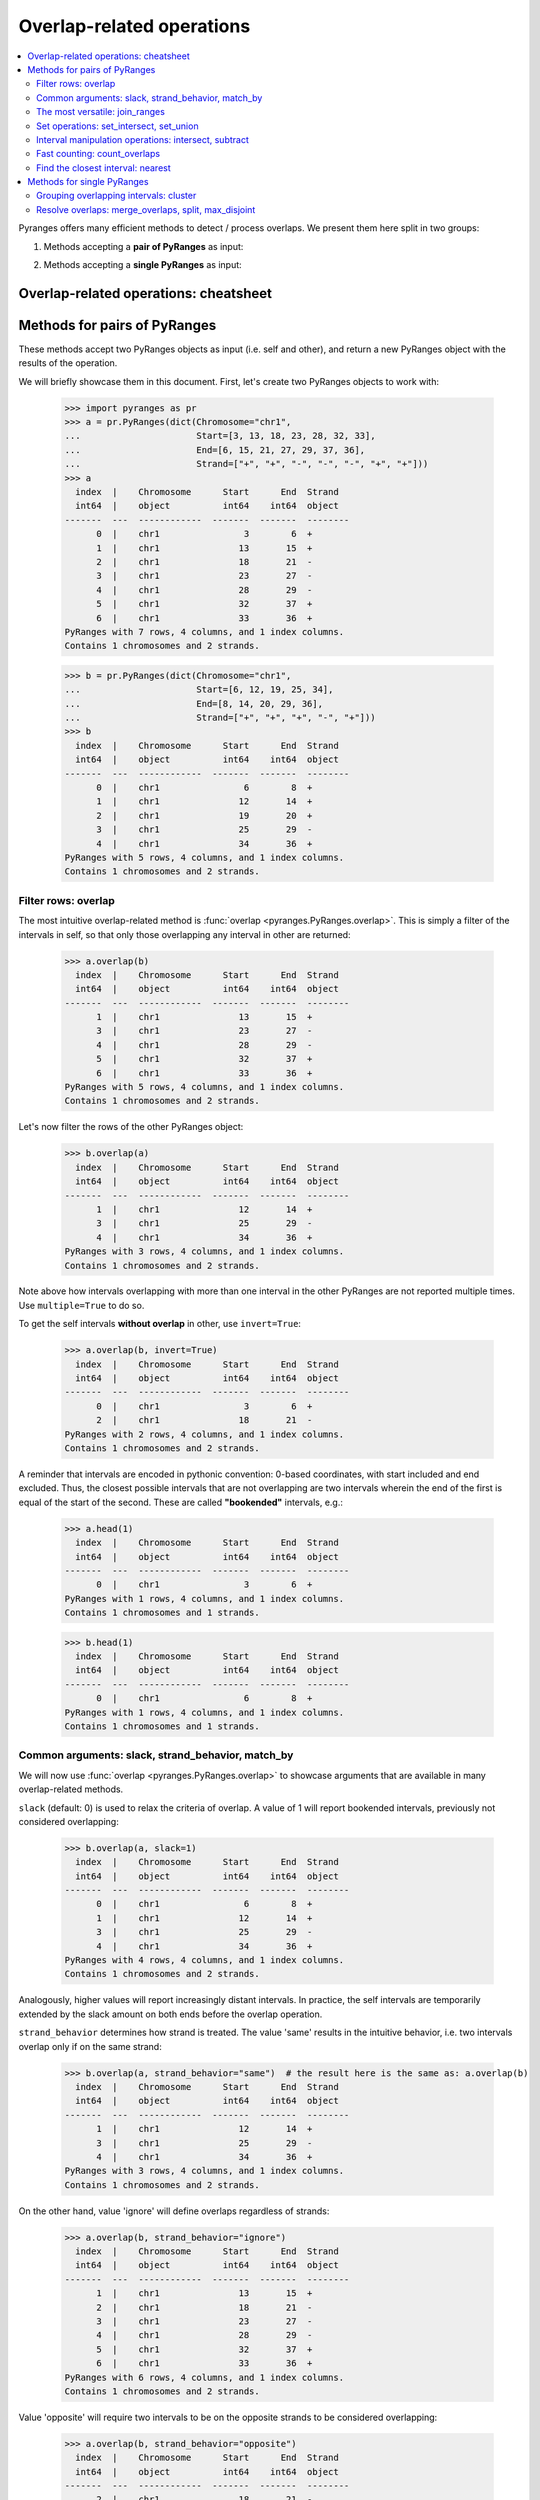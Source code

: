 Overlap-related operations
~~~~~~~~~~~~~~~~~~~~~~~~~~

.. contents::
   :local:
   :depth: 2



Pyranges offers many efficient methods to detect / process overlaps. We present them here split in two groups:

1. Methods accepting a **pair of PyRanges** as input:

.. autosummary::
    :toctree: _generated_hidden
    :template: custom_method_summary.rst

    pyranges.PyRanges.overlap
    pyranges.PyRanges.join_ranges
    pyranges.PyRanges.set_intersect
    pyranges.PyRanges.set_union
    pyranges.PyRanges.intersect
    pyranges.PyRanges.subtract_ranges
    pyranges.PyRanges.count_overlaps
    pyranges.PyRanges.nearest

2. Methods accepting a **single PyRanges** as input:

.. autosummary::
    :toctree: _generated_hidden2
    :template: custom_method_summary.rst

    pyranges.PyRanges.cluster
    pyranges.PyRanges.merge_overlaps
    pyranges.PyRanges.split
    pyranges.PyRanges.max_disjoint

Overlap-related operations: cheatsheet
======================================

.. image:: images/cheatsheet_overlap.png

Methods for pairs of PyRanges
=============================
These methods accept two PyRanges objects as input (i.e. self and other),
and return a new PyRanges object with the results of the operation.

We will briefly showcase them in this document. First, let's create two PyRanges objects to work with:

  >>> import pyranges as pr
  >>> a = pr.PyRanges(dict(Chromosome="chr1",
  ...                      Start=[3, 13, 18, 23, 28, 32, 33],
  ...                      End=[6, 15, 21, 27, 29, 37, 36],
  ...                      Strand=["+", "+", "-", "-", "-", "+", "+"]))
  >>> a
    index  |    Chromosome      Start      End  Strand
    int64  |    object          int64    int64  object
  -------  ---  ------------  -------  -------  --------
        0  |    chr1                3        6  +
        1  |    chr1               13       15  +
        2  |    chr1               18       21  -
        3  |    chr1               23       27  -
        4  |    chr1               28       29  -
        5  |    chr1               32       37  +
        6  |    chr1               33       36  +
  PyRanges with 7 rows, 4 columns, and 1 index columns.
  Contains 1 chromosomes and 2 strands.

  >>> b = pr.PyRanges(dict(Chromosome="chr1",
  ...                      Start=[6, 12, 19, 25, 34],
  ...                      End=[8, 14, 20, 29, 36],
  ...                      Strand=["+", "+", "+", "-", "+"]))
  >>> b
    index  |    Chromosome      Start      End  Strand
    int64  |    object          int64    int64  object
  -------  ---  ------------  -------  -------  --------
        0  |    chr1                6        8  +
        1  |    chr1               12       14  +
        2  |    chr1               19       20  +
        3  |    chr1               25       29  -
        4  |    chr1               34       36  +
  PyRanges with 5 rows, 4 columns, and 1 index columns.
  Contains 1 chromosomes and 2 strands.


Filter rows: overlap
--------------------

The most intuitive overlap-related method is :func:`overlap <pyranges.PyRanges.overlap>`.
This is simply a filter of the intervals in self, so that only those overlapping any interval in other are returned:

  >>> a.overlap(b)
    index  |    Chromosome      Start      End  Strand
    int64  |    object          int64    int64  object
  -------  ---  ------------  -------  -------  --------
        1  |    chr1               13       15  +
        3  |    chr1               23       27  -
        4  |    chr1               28       29  -
        5  |    chr1               32       37  +
        6  |    chr1               33       36  +
  PyRanges with 5 rows, 4 columns, and 1 index columns.
  Contains 1 chromosomes and 2 strands.

Let's now filter the rows of the other PyRanges object:

  >>> b.overlap(a)
    index  |    Chromosome      Start      End  Strand
    int64  |    object          int64    int64  object
  -------  ---  ------------  -------  -------  --------
        1  |    chr1               12       14  +
        3  |    chr1               25       29  -
        4  |    chr1               34       36  +
  PyRanges with 3 rows, 4 columns, and 1 index columns.
  Contains 1 chromosomes and 2 strands.

Note above how intervals overlapping with more than one interval in the other PyRanges are not reported multiple times.
Use ``multiple=True`` to do so.

To get the self intervals **without overlap** in other, use ``invert=True``:

  >>> a.overlap(b, invert=True)
    index  |    Chromosome      Start      End  Strand
    int64  |    object          int64    int64  object
  -------  ---  ------------  -------  -------  --------
	0  |    chr1                3        6  +
	2  |    chr1               18       21  -
  PyRanges with 2 rows, 4 columns, and 1 index columns.
  Contains 1 chromosomes and 2 strands.

A reminder that intervals are encoded in pythonic convention:
0-based coordinates, with start included and end excluded.
Thus, the closest possible intervals that are not overlapping are two intervals wherein
the end of the first is equal of the start of the second. These are called **"bookended"** intervals, e.g.:

  >>> a.head(1)
    index  |    Chromosome      Start      End  Strand
    int64  |    object          int64    int64  object
  -------  ---  ------------  -------  -------  --------
        0  |    chr1                3        6  +
  PyRanges with 1 rows, 4 columns, and 1 index columns.
  Contains 1 chromosomes and 1 strands.

  >>> b.head(1)
    index  |    Chromosome      Start      End  Strand
    int64  |    object          int64    int64  object
  -------  ---  ------------  -------  -------  --------
        0  |    chr1                6        8  +
  PyRanges with 1 rows, 4 columns, and 1 index columns.
  Contains 1 chromosomes and 1 strands.


Common arguments: slack, strand_behavior, match_by
--------------------------------------------------

We will now use :func:`overlap <pyranges.PyRanges.overlap>` to showcase arguments
that are available in many overlap-related methods.

``slack`` (default: 0) is used to relax the criteria of overlap.
A value of 1 will report bookended intervals, previously not considered overlapping:

  >>> b.overlap(a, slack=1)
    index  |    Chromosome      Start      End  Strand
    int64  |    object          int64    int64  object
  -------  ---  ------------  -------  -------  --------
	0  |    chr1                6        8  +
	1  |    chr1               12       14  +
	3  |    chr1               25       29  -
	4  |    chr1               34       36  +
  PyRanges with 4 rows, 4 columns, and 1 index columns.
  Contains 1 chromosomes and 2 strands.

Analogously, higher values will report  increasingly distant intervals.
In practice, the self intervals are temporarily extended by the slack amount on both ends before the overlap operation.

``strand_behavior`` determines how strand is treated.
The value 'same' results in the intuitive behavior, i.e. two intervals overlap only if on the same strand:

  >>> b.overlap(a, strand_behavior="same")  # the result here is the same as: a.overlap(b)
    index  |    Chromosome      Start      End  Strand
    int64  |    object          int64    int64  object
  -------  ---  ------------  -------  -------  --------
        1  |    chr1               12       14  +
        3  |    chr1               25       29  -
        4  |    chr1               34       36  +
  PyRanges with 3 rows, 4 columns, and 1 index columns.
  Contains 1 chromosomes and 2 strands.

On the other hand, value 'ignore' will define overlaps regardless of strands:

  >>> a.overlap(b, strand_behavior="ignore")
    index  |    Chromosome      Start      End  Strand
    int64  |    object          int64    int64  object
  -------  ---  ------------  -------  -------  --------
	1  |    chr1               13       15  +
	2  |    chr1               18       21  -
	3  |    chr1               23       27  -
	4  |    chr1               28       29  -
	5  |    chr1               32       37  +
	6  |    chr1               33       36  +
  PyRanges with 6 rows, 4 columns, and 1 index columns.
  Contains 1 chromosomes and 2 strands.

Value 'opposite' will require two intervals to be on the opposite strands to be considered overlapping:

  >>> a.overlap(b, strand_behavior="opposite")
    index  |    Chromosome      Start      End  Strand
    int64  |    object          int64    int64  object
  -------  ---  ------------  -------  -------  --------
	2  |    chr1               18       21  -
  PyRanges with 1 rows, 4 columns, and 1 index columns.
  Contains 1 chromosomes and 1 strands.

Naturally, values 'same' and 'opposite' can only be used when the PyRanges objects have
valid strand information, i.e. the Strand column is present and all its values are either '+' or '-':

  >>> b_unstranded = b.remove_strand()
  >>> b_unstranded
    index  |    Chromosome      Start      End
    int64  |    object          int64    int64
  -------  ---  ------------  -------  -------
        0  |    chr1                6        8
        1  |    chr1               12       14
        2  |    chr1               19       20
        3  |    chr1               25       29
        4  |    chr1               34       36
  PyRanges with 5 rows, 3 columns, and 1 index columns.
  Contains 1 chromosomes.

  >>> a.overlap(b_unstranded, strand_behavior="same")
  Traceback (most recent call last):
    ...
  ValueError: Can only do same strand operations when both PyRanges contain valid strand info.

See function :func:`strand_valid <pyranges.PyRanges.strand_valid>` for details, and
:func:`make_strand_valid <pyranges.PyRanges.make_strand_valid>` to convert non-standard strand values to standard ones.

The default value of ``strand_behavior`` is 'auto'.
This is transformed to 'same' if both PyRanges have valid strands, and to 'ignore' otherwise:

  >>> a.overlap(b).equals(
  ... a.overlap(b, strand_behavior='same') )
  True

  >>> a.overlap(b_unstranded).equals(
  ... a.overlap(b, strand_behavior='ignore') )
  True

Above, we leveraged method ``equals`` inherited from pandas Dataframe to compare table contents.


Note that the presence of any non-standard Strand value will result in strand being ignored for all rows.
When leading to potentially non-intuitive behavior, a warning is printed:

  >>> a_invalid = a.copy()
  >>> a_invalid.loc[2, 'Strand'] = "."
  >>> a_invalid
    index  |    Chromosome      Start      End  Strand
    int64  |    object          int64    int64  object
  -------  ---  ------------  -------  -------  --------
        0  |    chr1                3        6  +
        1  |    chr1               13       15  +
        2  |    chr1               18       21  .
        3  |    chr1               23       27  -
        4  |    chr1               28       29  -
        5  |    chr1               32       37  +
        6  |    chr1               33       36  +
  PyRanges with 7 rows, 4 columns, and 1 index columns.
  Contains 1 chromosomes and 3 strands (including non-genomic strands: .).

  >>> a_invalid.overlap(b)  # doctest: +SKIP
  <input>:1: UserWarning: overlap: 'auto' strand_behavior treated as ignore due to invalid Strand values. Please use strand_behavior=ignore
    index  |    Chromosome      Start      End  Strand
    int64  |    object          int64    int64  object
  -------  ---  ------------  -------  -------  --------
        1  |    chr1               13       15  +
        2  |    chr1               18       21  .
        3  |    chr1               23       27  -
        4  |    chr1               28       29  -
        5  |    chr1               32       37  +
        6  |    chr1               33       36  +
  PyRanges with 6 rows, 4 columns, and 1 index columns.
  Contains 1 chromosomes and 3 strands (including non-genomic strands: .).


Finally, argument ``match_by`` can be used to specify additional columns whose values must match for two intervals
to be considered overlapping.
For example, let's add a column to both objects to mark intervals whose Start is an odd number, then
use this column to filter the overlaps:

  >>> a2 = a.assign(odd = lambda x:x.Start % 2 )
  >>> a2
    index  |    Chromosome      Start      End  Strand        odd
    int64  |    object          int64    int64  object      int64
  -------  ---  ------------  -------  -------  --------  -------
        0  |    chr1                3        6  +               1
        1  |    chr1               13       15  +               1
        2  |    chr1               18       21  -               0
        3  |    chr1               23       27  -               1
        4  |    chr1               28       29  -               0
        5  |    chr1               32       37  +               0
        6  |    chr1               33       36  +               1
  PyRanges with 7 rows, 5 columns, and 1 index columns.
  Contains 1 chromosomes and 2 strands.

  >>> b2 = b.assign(odd = lambda x:x.Start % 2 )
  >>> b2
    index  |    Chromosome      Start      End  Strand        odd
    int64  |    object          int64    int64  object      int64
  -------  ---  ------------  -------  -------  --------  -------
        0  |    chr1                6        8  +               0
        1  |    chr1               12       14  +               0
        2  |    chr1               19       20  +               1
        3  |    chr1               25       29  -               1
        4  |    chr1               34       36  +               0
  PyRanges with 5 rows, 5 columns, and 1 index columns.
  Contains 1 chromosomes and 2 strands.


  >>> a2.overlap(b2, match_by='odd')
    index  |    Chromosome      Start      End  Strand        odd
    int64  |    object          int64    int64  object      int64
  -------  ---  ------------  -------  -------  --------  -------
        3  |    chr1               23       27  -               1
        5  |    chr1               32       37  +               0
  PyRanges with 2 rows, 5 columns, and 1 index columns.
  Contains 1 chromosomes and 2 strands.


The most versatile: join_ranges
--------------------------------

The most versatile overlap-related method for pairs of PyRanges is :func:`join_ranges <pyranges.PyRanges.join_ranges>`.
This method is analogous to a SQL join operation, but rather than matching rows in two tables through a common key,
they are matched in virtue of their overlap.

This function searches for overlaps between the intervals in self and other, and reports in output the full
information related to the input intervals. The returned PyRanges object will have a number of rows equal to the
number of overlaps found, and the columns will be the union of the columns of self and other, using a suffix
to differentiate columns in other which are present with the same name in the self PyRanges, like Start and End:

  >>> a.join_ranges(b)
    index  |    Chromosome      Start      End  Strand      Start_b    End_b
    int64  |    object          int64    int64  object        int64    int64
  -------  ---  ------------  -------  -------  --------  ---------  -------
        1  |    chr1               13       15  +                12       14
        3  |    chr1               23       27  -                25       29
        4  |    chr1               28       29  -                25       29
        5  |    chr1               32       37  +                34       36
        6  |    chr1               33       36  +                34       36
  PyRanges with 5 rows, 6 columns, and 1 index columns.
  Contains 1 chromosomes and 2 strands.

In contrast to :func:`overlap <pyranges.PyRanges.overlap>`, a row is returned per overlap, so
if an interval in self overlaps with more than one interval in other, it will be reported multiple times,
resulting in index duplicates (see below); you may call .reset_index() to correct this.

  >>> b.join_ranges(a)
    index  |    Chromosome      Start      End  Strand      Start_b    End_b
    int64  |    object          int64    int64  object        int64    int64
  -------  ---  ------------  -------  -------  --------  ---------  -------
        1  |    chr1               12       14  +                13       15
        3  |    chr1               25       29  -                23       27
        3  |    chr1               25       29  -                28       29
        4  |    chr1               34       36  +                32       37
        4  |    chr1               34       36  +                33       36
  PyRanges with 5 rows, 6 columns, and 1 index columns (with 2 index duplicates).
  Contains 1 chromosomes and 2 strands.

Like all overlap-related methods accepting two PyRanges as input,
:func:`join_ranges <pyranges.PyRanges.join_ranges>`
accepts the ``strand_behavior`` argument. If Strand is not used to determine overlaps, it will
be returned for both PyRanges:

  >>> a.join_ranges(b, strand_behavior="ignore")
    index  |    Chromosome      Start      End  Strand      Start_b    End_b  Strand_b
    int64  |    object          int64    int64  object        int64    int64  object
  -------  ---  ------------  -------  -------  --------  ---------  -------  ----------
        1  |    chr1               13       15  +                12       14  +
        2  |    chr1               18       21  -                19       20  +
        3  |    chr1               23       27  -                25       29  -
        4  |    chr1               28       29  -                25       29  -
        5  |    chr1               32       37  +                34       36  +
        6  |    chr1               33       36  +                34       36  +
  PyRanges with 6 rows, 7 columns, and 1 index columns.
  Contains 1 chromosomes and 2 strands.

``slack`` and ``match_by`` arguments are also available, e.g.:

  >>> a2.join_ranges(b2, match_by='odd')
    index  |    Chromosome      Start      End  Strand        odd    Start_b    End_b
    int64  |    object          int64    int64  object      int64      int64    int64
  -------  ---  ------------  -------  -------  --------  -------  ---------  -------
        3  |    chr1               23       27  -               1         25       29
        5  |    chr1               32       37  +               0         34       36
  PyRanges with 2 rows, 7 columns, and 1 index columns.
  Contains 1 chromosomes and 2 strands.

  >>> a2.join_ranges(b2, match_by='odd', slack=5)
    index  |    Chromosome      Start      End  Strand        odd    Start_b    End_b
    int64  |    object          int64    int64  object      int64      int64    int64
  -------  ---  ------------  -------  -------  --------  -------  ---------  -------
        1  |    chr1               13       15  +               1         19       20
        3  |    chr1               23       27  -               1         25       29
        5  |    chr1               32       37  +               0         34       36
  PyRanges with 3 rows, 7 columns, and 1 index columns.
  Contains 1 chromosomes and 2 strands.

Pyranges provides method :func:`combine_interval_columns <pyranges.PyRanges.combine_interval_columns>`
to post-process the output of :func:`join_ranges <pyranges.PyRanges.join_ranges>`
and aggregate the coordinates of the overlapping intervals in Start and End columns.
For example, this allows to obtain the union of the overlapping intervals:

  >>> a2.join_ranges(b2, match_by='odd', slack=5).combine_interval_columns('union')
    index  |    Chromosome      Start      End  Strand        odd
    int64  |    object          int64    int64  object      int64
  -------  ---  ------------  -------  -------  --------  -------
        1  |    chr1               13       20  +               1
        3  |    chr1               23       29  -               1
        5  |    chr1               32       37  +               0
  PyRanges with 3 rows, 5 columns, and 1 index columns.
  Contains 1 chromosomes and 2 strands.

:func:`join_ranges <pyranges.PyRanges.join_ranges>` is one of most versatile methods in PyRanges, since it
retains the full information of the two input PyRanges objects.
Nevertheless, more efficient alternative methods are available for specific use cases, detailed below.

Set operations: set_intersect, set_union
----------------------------------------

Pyranges offers efficient methods based on the concept of set operations in mathematics. These are useful
when the user is interested in the intervals themselves, rather than in the full information (i.e. metadata)
of the input intervals.


Method :func:`set_intersect <pyranges.PyRanges.set_intersect>`, allows to obtain the genomic regions
present in both PyRanges:

  >>> a.set_intersect(b)
    index  |    Chromosome      Start      End  Strand
    int64  |    object          int64    int64  object
  -------  ---  ------------  -------  -------  --------
        0  |    chr1               13       14  +
        1  |    chr1               34       36  +
        2  |    chr1               25       27  -
        3  |    chr1               28       29  -
  PyRanges with 4 rows, 4 columns, and 1 index columns.
  Contains 1 chromosomes and 2 strands.

  >>> a.set_intersect(b, strand_behavior="ignore")
    index  |    Chromosome      Start      End
    int64  |    object          int64    int64
  -------  ---  ------------  -------  -------
        0  |    chr1               13       14
        1  |    chr1               19       20
        2  |    chr1               25       27
        3  |    chr1               28       29
        4  |    chr1               34       36
  PyRanges with 5 rows, 3 columns, and 1 index columns.
  Contains 1 chromosomes.

The regions reported may be part of any interval in the two PyRanges. All metadata columns are dropped:

  >>> a2.set_intersect(b2).columns  # see above: a2 and b2 had the 'odd' column
  Index(['Chromosome', 'Start', 'End', 'Strand'], dtype='object')

Analogously, method :func:`set_union <pyranges.PyRanges.set_union>` allows to obtain the genomic regions that
are present in at least one of the PyRanges:

  >>> a.set_union(b)
    index  |    Chromosome      Start      End  Strand
    int64  |    object          int64    int64  object
  -------  ---  ------------  -------  -------  --------
        0  |    chr1                3        6  +
        1  |    chr1                6        8  +
        2  |    chr1               12       15  +
        3  |    chr1               19       20  +
        4  |    chr1               32       37  +
        5  |    chr1               18       21  -
        6  |    chr1               23       29  -
  PyRanges with 7 rows, 4 columns, and 1 index columns.
  Contains 1 chromosomes and 2 strands.

  >>> a2.set_union(b2, strand_behavior='ignore')
    index  |    Chromosome      Start      End
    int64  |    object          int64    int64
  -------  ---  ------------  -------  -------
        0  |    chr1                3        6
        1  |    chr1                6        8
        2  |    chr1               12       15
        3  |    chr1               18       21
        4  |    chr1               23       29
        5  |    chr1               32       37
  PyRanges with 6 rows, 3 columns, and 1 index columns.
  Contains 1 chromosomes.

Interval manipulation operations: intersect, subtract
-----------------------------------------------------
Set operations do not preserve input metadata.
:func:`join_ranges <pyranges.PyRanges.join_ranges>` preserve metadata of both PyRanges, but is less efficient.
Pyranges also offers methods that preserve the metadata in self, but not in other.
Specifically, method :func:`intersect <pyranges.PyRanges.intersect>` allows to obtain the intervals in self that overlap
with any interval in other. It is similar to :func:`overlap <pyranges.PyRanges.overlap>`, but here coordinates
are modified to return only the actual overlaps:

  >>> a2.intersect(b)
    index  |    Chromosome      Start      End  Strand        odd
    int64  |    object          int64    int64  object      int64
  -------  ---  ------------  -------  -------  --------  -------
        1  |    chr1               13       14  +               1
        3  |    chr1               25       27  -               1
        4  |    chr1               28       29  -               0
        5  |    chr1               34       36  +               0
        6  |    chr1               34       36  +               1
  PyRanges with 5 rows, 5 columns, and 1 index columns.
  Contains 1 chromosomes and 2 strands.

  >>> a2.intersect(b2, strand_behavior='ignore', match_by='odd')
    index  |    Chromosome      Start      End  Strand        odd
    int64  |    object          int64    int64  object      int64
  -------  ---  ------------  -------  -------  --------  -------
        3  |    chr1               25       27  -               1
        5  |    chr1               34       36  +               0
  PyRanges with 2 rows, 5 columns, and 1 index columns.
  Contains 1 chromosomes and 2 strands.

Method :func:`subtract_ranges <pyranges.PyRanges.subtract_ranges>` allows to obtain the portions of intervals in self
that do not overlap any interval in other:

  >>> a2.subtract_ranges(b).sort_values('Start')
    index  |    Chromosome      Start      End  Strand        odd
    int64  |    object          int64    int64  object      int64
  -------  ---  ------------  -------  -------  --------  -------
        0  |    chr1                3        6  +               1
        1  |    chr1               14       15  +               1
        2  |    chr1               18       21  -               0
        3  |    chr1               23       25  -               1
        5  |    chr1               32       34  +               0
        6  |    chr1               33       34  +               1
        5  |    chr1               36       37  +               0
  PyRanges with 7 rows, 5 columns, and 1 index columns (with 1 index duplicates).
  Contains 1 chromosomes and 2 strands.


  >>> a2.subtract_ranges(b, strand_behavior='ignore').sort_values('Start')
    index  |    Chromosome      Start      End  Strand        odd
    int64  |    object          int64    int64  object      int64
  -------  ---  ------------  -------  -------  --------  -------
        0  |    chr1                3        6  +               1
        1  |    chr1               14       15  +               1
        2  |    chr1               18       19  -               0
        2  |    chr1               20       21  -               0
        3  |    chr1               23       25  -               1
        5  |    chr1               32       34  +               0
        6  |    chr1               33       34  +               1
        5  |    chr1               36       37  +               0
  PyRanges with 8 rows, 5 columns, and 1 index columns (with 2 index duplicates).
  Contains 1 chromosomes and 2 strands.

Fast counting: count_overlaps
-----------------------------

Method :func:`count_overlaps <pyranges.PyRanges.count_overlaps>` allows to count, for each interval in self,
the number of intervals in other that overlaps with it.
Input coordinates are not modified, and a new column is added:

  >>> a2.count_overlaps(b) # using a2 to show the 'odd' column is preserved
    index  |    Chromosome      Start      End  Strand        odd     Count
    int64  |    object          int64    int64  object      int64    uint32
  -------  ---  ------------  -------  -------  --------  -------  --------
	0  |    chr1                3        6  +               1         0
	1  |    chr1               13       15  +               1         1
	2  |    chr1               18       21  -               0         0
	3  |    chr1               23       27  -               1         1
	4  |    chr1               28       29  -               0         1
	5  |    chr1               32       37  +               0         1
	6  |    chr1               33       36  +               1         1
  PyRanges with 7 rows, 6 columns, and 1 index columns.
  Contains 1 chromosomes and 2 strands.

Arguments ``strand_behavior`` and ``match_by`` are available:

  >>> a.count_overlaps(b, strand_behavior='ignore')
    index  |    Chromosome      Start      End  Strand       Count
    int64  |    object          int64    int64  object      uint32
  -------  ---  ------------  -------  -------  --------  --------
	0  |    chr1                3        6  +                0
	1  |    chr1               13       15  +                1
	2  |    chr1               18       21  -                1
	3  |    chr1               23       27  -                1
	4  |    chr1               28       29  -                1
	5  |    chr1               32       37  +                1
	6  |    chr1               33       36  +                1
  PyRanges with 7 rows, 5 columns, and 1 index columns.
  Contains 1 chromosomes and 2 strands.


  >>> a2.count_overlaps(b2, strand_behavior='ignore', match_by='odd')
    index  |    Chromosome      Start      End  Strand        odd     Count
    int64  |    object          int64    int64  object      int64    uint32
  -------  ---  ------------  -------  -------  --------  -------  --------
	0  |    chr1                3        6  +               1         0
	1  |    chr1               13       15  +               1         0
	2  |    chr1               18       21  -               0         0
	3  |    chr1               23       27  -               1         1
	4  |    chr1               28       29  -               0         0
	5  |    chr1               32       37  +               0         1
	6  |    chr1               33       36  +               1         0
  PyRanges with 7 rows, 6 columns, and 1 index columns.
  Contains 1 chromosomes and 2 strands.

  Advanced metrics (e.g. interval fraction covered by overlap)
  can be computed using the :func:`compute_interval_metrics <pyranges.PyRanges.compute_interval_metrics>`
  function, which is run on the output of :func:`join_range <pyranges.PyRanges.join_ranges>`:

  >>> a.join_ranges(b, strand_behavior='ignore').compute_interval_metrics('fraction')
    index  |    Chromosome      Start      End  Strand      Start_b    End_b  Strand_b      fraction
    int64  |    object          int64    int64  object        int64    int64  object         float64
  -------  ---  ------------  -------  -------  --------  ---------  -------  ----------  ----------
	1  |    chr1               13       15  +                12       14  +             0.5
	2  |    chr1               18       21  -                19       20  +             0.333333
	3  |    chr1               23       27  -                25       29  -             0.5
	4  |    chr1               28       29  -                25       29  -             1
	5  |    chr1               32       37  +                34       36  +             0.4
	6  |    chr1               33       36  +                34       36  +             0.666667
  PyRanges with 6 rows, 8 columns, and 1 index columns.
  Contains 1 chromosomes and 2 strands.


Find the closest interval: nearest
----------------------------------

Method :func:`nearest <pyranges.PyRanges.nearest>` allows to find the closest interval in other for each interval
in self:

  >>> a.nearest(b)
    index  |    Chromosome      Start      End  Strand    Chromosome_b      Start_b    End_b  Strand_b      Distance
    int64  |    object          int64    int64  object    object              int64    int64  object           int64
  -------  ---  ------------  -------  -------  --------  --------------  ---------  -------  ----------  ----------
	0  |    chr1                3        6  +         chr1                    6        8  +                    1
	1  |    chr1               13       15  +         chr1                   12       14  +                    0
	2  |    chr1               18       21  -         chr1                   25       29  -                    5
	3  |    chr1               23       27  -         chr1                   25       29  -                    0
	4  |    chr1               28       29  -         chr1                   25       29  -                    0
	5  |    chr1               32       37  +         chr1                   34       36  +                    0
	6  |    chr1               33       36  +         chr1                   34       36  +                    0
  PyRanges with 7 rows, 9 columns, and 1 index columns.
  Contains 1 chromosomes and 2 strands.

The output format is similar to :func:`join_ranges <pyranges.PyRanges.join_ranges>`.
Note the "Distance" column, which reports the distance between the intervals in self and other.

In case you want to find the nearest interval which does not overlap with each self interval, use
``exclude_overlaps=True``:

  >>> a.nearest(b, exclude_overlaps=True)
    index  |    Chromosome      Start      End  Strand    Chromosome_b      Start_b    End_b  Strand_b      Distance
    int64  |    object          int64    int64  object    object              int64    int64  object           int64
  -------  ---  ------------  -------  -------  --------  --------------  ---------  -------  ----------  ----------
	0  |    chr1                3        6  +         chr1                    6        8  +                    1
	1  |    chr1               13       15  +         chr1                   19       20  +                    5
	2  |    chr1               18       21  -         chr1                   25       29  -                    5
	5  |    chr1               32       37  +         chr1                   19       20  +                   13
	6  |    chr1               33       36  +         chr1                   19       20  +                   14
  PyRanges with 5 rows, 9 columns, and 1 index columns.
  Contains 1 chromosomes and 2 strands.

The :func:`nearest <pyranges.PyRanges.nearest>` method also accepts the ``strand_behavior`` argument:

  >>> a.nearest(b, strand_behavior='ignore', exclude_overlaps=True)
    index  |    Chromosome      Start      End  Strand    Chromosome_b      Start_b    End_b  Strand_b      Distance
    int64  |    object          int64    int64  object    object              int64    int64  object           int64
  -------  ---  ------------  -------  -------  --------  --------------  ---------  -------  ----------  ----------
	0  |    chr1                3        6  +         chr1                    6        8  +                    1
	1  |    chr1               13       15  +         chr1                   19       20  +                    5
	2  |    chr1               18       21  -         chr1                   12       14  +                    5
	2  |    chr1               18       21  -         chr1                   25       29  -                    5
	3  |    chr1               23       27  -         chr1                   19       20  +                    4
	4  |    chr1               28       29  -         chr1                   34       36  +                    6
	5  |    chr1               32       37  +         chr1                   25       29  -                    4
	6  |    chr1               33       36  +         chr1                   25       29  -                    5
  PyRanges with 8 rows, 9 columns, and 1 index columns (with 1 index duplicates).
  Contains 1 chromosomes and 2 strands.


Methods for single PyRanges
===========================

These overlap-related methods return a modified version of the input PyRanges object (self).
We will showcase them with this data:

  >>> c = pr.PyRanges(dict(Chromosome="chr1",
  ...                      Start=[1, 4, 10, 12, 19, 20, 24, 28],
  ...                      End=[5, 7, 14, 16, 27, 22, 25, 30],
  ...                      Strand=["+", "+", "+", "-", "+", "+", "+", "+"]))
  >>> c
    index  |    Chromosome      Start      End  Strand
    int64  |    object          int64    int64  object
  -------  ---  ------------  -------  -------  --------
        0  |    chr1                1        5  +
        1  |    chr1                4        7  +
        2  |    chr1               10       14  +
        3  |    chr1               12       16  -
        4  |    chr1               19       27  +
        5  |    chr1               20       22  +
        6  |    chr1               24       25  +
        7  |    chr1               28       30  +
  PyRanges with 8 rows, 4 columns, and 1 index columns.
  Contains 1 chromosomes and 2 strands.


Grouping overlapping intervals: cluster
---------------------------------------
The most flexible method in this category is :func:`cluster <pyranges.PyRanges.cluster>`.
This function will detect overlaps among intervals in self, and assign a cluster identifier
to each group of overlapping intervals. The object returned is identical to the input,
with an additional column "Cluster" containing the cluster identifier:

  >>> c.cluster()
    index  |    Chromosome      Start      End  Strand      Cluster
    int64  |    object          int64    int64  object       uint32
  -------  ---  ------------  -------  -------  --------  ---------
	0  |    chr1                1        5  +                 0
	1  |    chr1                4        7  +                 0
	2  |    chr1               10       14  +                 1
	4  |    chr1               19       27  +                 2
	5  |    chr1               20       22  +                 2
	6  |    chr1               24       25  +                 2
	7  |    chr1               28       30  +                 3
	3  |    chr1               12       16  -                 5
  PyRanges with 8 rows, 5 columns, and 1 index columns.
  Contains 1 chromosomes and 2 strands.

Note that clusters 1 and 2 are kept separated only because of strand.
We introduce argument ``use_strand``, accepted by all overlap-related methods for single PyRanges.
When set to False, strand is ignored for overlap detection:

  >>> c.cluster(use_strand=False)
    index  |    Chromosome      Start      End  Strand      Cluster
    int64  |    object          int64    int64  object       uint32
  -------  ---  ------------  -------  -------  --------  ---------
	0  |    chr1                1        5  +                 0
	1  |    chr1                4        7  +                 0
	2  |    chr1               10       14  +                 1
	3  |    chr1               12       16  -                 1
	4  |    chr1               19       27  +                 2
	5  |    chr1               20       22  +                 2
	6  |    chr1               24       25  +                 2
	7  |    chr1               28       30  +                 3
  PyRanges with 8 rows, 5 columns, and 1 index columns.
  Contains 1 chromosomes and 2 strands.

The default value of argument ``use_strand`` is 'auto', which is interpreted as True if the PyRanges object
has valid strand information, and False otherwise.

Note that cluster 2 contain intervals with indices 5 and 6 which do not directly overlap,
but they both overlap with the interval with index 4. (More generally, a cluster is a connected
component of the overlap graph, where two intervals are connected if they overlap directly.)

Argument ``cluster_column`` controls the name of the column containing the cluster identifier.
Also, argument ``slack`` is also available here, and it is analogous to its use in methods for pairs of PyRanges.
Its default value is 0. With ``slack=1``, bookended intervals are placed in the same cluster.
With ``slack=2``, intervals that are distant at the most 1 bp are placed in the same cluster,
like those with index 4 and 7 above; and so on.

  >>> c2 = c.cluster(slack=2, use_strand=False, cluster_column='myClust')
  >>> c2
    index  |    Chromosome      Start      End  Strand      myClust
    int64  |    object          int64    int64  object       uint32
  -------  ---  ------------  -------  -------  --------  ---------
	0  |    chr1                1        5  +                 0
	1  |    chr1                4        7  +                 0
	2  |    chr1               10       14  +                 1
	3  |    chr1               12       16  -                 1
	4  |    chr1               19       27  +                 2
	5  |    chr1               20       22  +                 2
	6  |    chr1               24       25  +                 2
	7  |    chr1               28       30  +                 2
  PyRanges with 8 rows, 5 columns, and 1 index columns.
  Contains 1 chromosomes and 2 strands.

Argument ``match_by`` is also available.
Only intervals with the same value in the specified column will be considered for overlap detection.
Let's add a gene column to the PyRanges object and compare "Cluster" results with the previous column "myClust":

  >>> c2['gene'] = ['abc'[s % 3] for s in c2.Start] # arbitrary gene assignment
  >>> c2.cluster(slack=2, use_strand=False, match_by='gene')
    index  |    Chromosome      Start      End  Strand      myClust  gene        Cluster
    int64  |    object          int64    int64  object       uint32  object       uint32
  -------  ---  ------------  -------  -------  --------  ---------  --------  ---------
	3  |    chr1               12       16  -                 1  a                 0
	6  |    chr1               24       25  +                 2  a                 1
	0  |    chr1                1        5  +                 0  b                 3
	1  |    chr1                4        7  +                 0  b                 3
	2  |    chr1               10       14  +                 1  b                 4
	4  |    chr1               19       27  +                 2  b                 5
	7  |    chr1               28       30  +                 2  b                 5
	5  |    chr1               20       22  +                 2  c                 7
  PyRanges with 8 rows, 7 columns, and 1 index columns.
  Contains 1 chromosomes and 2 strands.


Resolve overlaps: merge_overlaps, split, max_disjoint
-----------------------------------------------------
Various methods exists to obtain a PyRanges object without internal overlaps.

Method :func:`merge_overlaps <pyranges.PyRanges.merge_overlaps>`
allows to merge overlapping intervals in self.
In practice, this function returns the union of all intervals in self.
All metadata columns are dropped:

  >>> c.merge_overlaps()
    index  |    Chromosome      Start      End  Strand
    int64  |    object          int64    int64  object
  -------  ---  ------------  -------  -------  --------
        0  |    chr1                1        7  +
        1  |    chr1               10       14  +
        2  |    chr1               19       27  +
        3  |    chr1               28       30  +
        4  |    chr1               12       16  -
  PyRanges with 5 rows, 4 columns, and 1 index columns.
  Contains 1 chromosomes and 2 strands.

As before, both ``slack`` and ``use_strand`` are supported:

  >>> c.merge_overlaps(slack=2)
    index  |    Chromosome      Start      End  Strand
    int64  |    object          int64    int64  object
  -------  ---  ------------  -------  -------  --------
        0  |    chr1                1        7  +
        1  |    chr1               10       14  +
        2  |    chr1               19       30  +
        3  |    chr1               12       16  -
  PyRanges with 4 rows, 4 columns, and 1 index columns.
  Contains 1 chromosomes and 2 strands.

Note that Strand is not reported when ``use_strand`` is set to False:

  >>> c.merge_overlaps(slack=2, use_strand=False)
    index  |    Chromosome      Start      End
    int64  |    object          int64    int64
  -------  ---  ------------  -------  -------
        0  |    chr1                1        7
        1  |    chr1               10       16
        2  |    chr1               19       30
  PyRanges with 3 rows, 3 columns, and 1 index columns.
  Contains 1 chromosomes.

On the other hand, method :func:`split <pyranges.PyRanges.split>` allows to split intervals in self
at the position of overlaps, leaving as many bookended intervals as necessary to avoid overlaps.
This function drops metadata, too:

  >>> pr.options.set_option('max_rows_to_show', 12) # to see all rows
  >>> c.split()
    index  |    Chromosome      Start      End  Strand
    int64  |    object          int64    int64  object
  -------  ---  ------------  -------  -------  --------
	0  |    chr1                1        4  +
	1  |    chr1                4        5  +
	2  |    chr1                5        7  +
	3  |    chr1               10       14  +
	4  |    chr1               19       20  +
	5  |    chr1               20       22  +
	6  |    chr1               22       24  +
	7  |    chr1               24       25  +
	8  |    chr1               25       27  +
	9  |    chr1               28       30  +
       10  |    chr1               12       16  -
  PyRanges with 11 rows, 4 columns, and 1 index columns.
  Contains 1 chromosomes and 2 strands.

Function :func:`max_disjoint <pyranges.PyRanges.max_disjoint>` also returns a set of non-overlapping intervals.
In this case, however, input intervals are not modified, just filtered.
The intervals to return are chosen to maximize the number of intervals in the output.
The usual arguments (e.g. ``use_strand``) are available:


  >>> pr.options.reset_options()
  >>> c2.max_disjoint(use_strand=False) # using c2 to show that metadata is retained
    index  |    Chromosome      Start      End  Strand      myClust  gene
    int64  |    object          int64    int64  object        int64  object
  -------  ---  ------------  -------  -------  --------  ---------  --------
        0  |    chr1                1        5  +                 0  b
        2  |    chr1               10       14  +                 1  b
        3  |    chr1               12       16  -                 1  a
        5  |    chr1               20       22  +                 2  c
        6  |    chr1               24       25  +                 2  a
        7  |    chr1               28       30  +                 2  b
  PyRanges with 6 rows, 6 columns, and 1 index columns.
  Contains 1 chromosomes and 2 strands.

